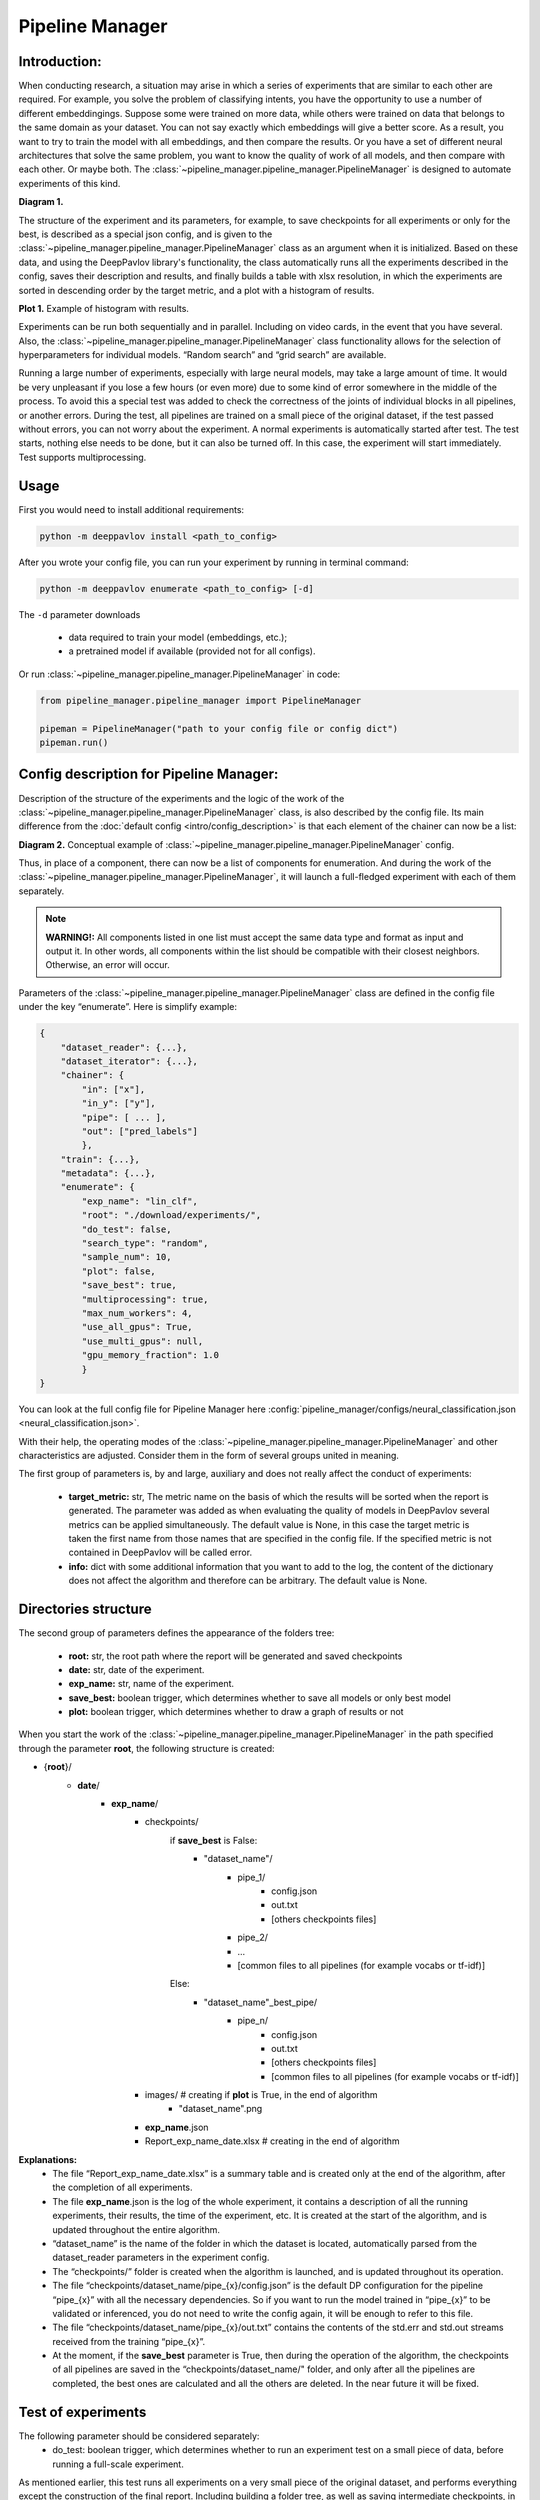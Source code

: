 Pipeline Manager
================

Introduction:
-------------
When conducting research, a situation may arise in which a series of experiments that are similar to each other are
required. For example, you solve the problem of classifying intents, you have the opportunity to use a number of
different embeddingings. Suppose some were trained on more data, while others were trained on data that belongs to the
same domain as your dataset. You can not say exactly which embeddings will give a better score. As a result, you want
to try to train the model with all embeddings, and then compare the results. Or you have a set of different neural
architectures that solve the same problem, you want to know the quality of work of all models, and then compare with
each other. Or maybe both. The :class:`~pipeline_manager.pipeline_manager.PipelineManager` is designed to automate
experiments of this kind.

|alt text| **Diagram 1.**

The structure of the experiment and its parameters, for example, to save checkpoints for all experiments or only for
the best, is described as a special json config, and is given to the :class:`~pipeline_manager.pipeline_manager.PipelineManager`
class as an argument when it is initialized. Based on these data, and using the DeepPavlov library's functionality,
the class automatically runs all the experiments described in the config, saves their description and results, and
finally builds a table with xlsx resolution, in which the experiments are sorted in descending order by the target
metric, and a plot with a histogram of results.

|alt text2| **Plot 1.** Example of histogram with results.

Experiments can be run both sequentially and in parallel. Including on video cards, in the event that you have several.
Also, the :class:`~pipeline_manager.pipeline_manager.PipelineManager` class functionality allows for the selection of
hyperparameters for individual models. “Random search” and “grid search” are available.

Running a large number of experiments, especially with large neural models, may take a large amount of time.
It would be very unpleasant if you lose a few hours (or even more) due to some kind of error somewhere in the middle
of the process. To avoid this a special test was added to check the correctness of the joints of individual blocks in
all pipelines, or another errors. During the test, all pipelines are trained on a small piece of the original dataset,
if the test passed without errors, you can not worry about the experiment. A normal experiments is automatically
started after test. The test starts, nothing else needs to be done, but it can also be turned off. In this case,
the experiment will start immediately. Test supports multiprocessing.

Usage
-----
First you would need to install additional requirements:

.. code:: bash

    python -m deeppavlov install <path_to_config>

After you wrote your config file, you can run your experiment by running in terminal command:

.. code:: bash

    python -m deeppavlov enumerate <path_to_config> [-d]

The ``-d`` parameter downloads

   - data required to train your model (embeddings, etc.);
   - a pretrained model if available (provided not for all configs).

Or run :class:`~pipeline_manager.pipeline_manager.PipelineManager` in code:

.. code:: python

    from pipeline_manager.pipeline_manager import PipelineManager

    pipeman = PipelineManager("path to your config file or config dict")
    pipeman.run()

Config description for Pipeline Manager:
----------------------------------------
Description of the structure of the experiments and the logic of the work of the
:class:`~pipeline_manager.pipeline_manager.PipelineManager` class, is also described by the config file. Its main
difference from the :doc:`default config <intro/config_description>` is that each element of the chainer can now be a list:

|alt text3| **Diagram 2.** Conceptual example of :class:`~pipeline_manager.pipeline_manager.PipelineManager` config.

Thus, in place of a component, there can now be a list of components for enumeration. And during the work of the
:class:`~pipeline_manager.pipeline_manager.PipelineManager`, it will launch a full-fledged experiment with each of
them separately.

.. note::

    **WARNING!:** All components listed in one list must accept the same data type and format as input and output it.
    In other words, all components within the list should be compatible with their closest neighbors. Otherwise, an
    error will occur.

Parameters of the :class:`~pipeline_manager.pipeline_manager.PipelineManager` class  are defined in the config file
under the key “enumerate”. Here is simplify example:

.. code:: python

    {
        "dataset_reader": {...},
        "dataset_iterator": {...},
        "chainer": {
            "in": ["x"],
            "in_y": ["y"],
            "pipe": [ ... ],
            "out": ["pred_labels"]
            },
        "train": {...},
        "metadata": {...},
        "enumerate": {
            "exp_name": "lin_clf",
            "root": "./download/experiments/",
            "do_test": false,
            "search_type": "random",
            "sample_num": 10,
            "plot": false,
            "save_best": true,
            "multiprocessing": true,
            "max_num_workers": 4,
            "use_all_gpus": True,
            "use_multi_gpus": null,
            "gpu_memory_fraction": 1.0
            }
    }

You can look at the full config file for Pipeline Manager here :config:`pipeline_manager/configs/neural_classification.json <neural_classification.json>`.

With their help, the operating modes of the :class:`~pipeline_manager.pipeline_manager.PipelineManager`
and other characteristics are adjusted. Consider them in the form of several groups united in meaning.

The first group of parameters is, by and large, auxiliary and does not really affect the conduct of experiments:

 - **target_metric:** str, The metric name on the basis of which the results will be sorted when the report is
   generated. The parameter was added as when evaluating the quality of models in DeepPavlov several metrics can be
   applied simultaneously.  The default value is None, in this case the target metric is taken the first name from
   those names that are specified in the config file. If the specified metric is not contained in DeepPavlov will be
   called error.

 - **info:** dict with some additional information that you want to add to the log, the content of the dictionary
   does not affect the algorithm and therefore can be arbitrary. The default value is None.

Directories structure
---------------------
The second group of parameters defines the appearance of the folders tree:

 - **root:** str, the root path where the report will be generated and saved checkpoints

 - **date:** str, date of the experiment.

 - **exp_name:** str, name of the experiment.

 - **save_best:** boolean trigger, which determines whether to save all models or only best model

 - **plot:** boolean trigger, which determines whether to draw a graph of results or not

When you start the work of the :class:`~pipeline_manager.pipeline_manager.PipelineManager` in the path specified
through the parameter **root**, the following structure is created:

- {**root**}/
    - **date**/
        - **exp_name**/
            - checkpoints/
                if **save_best** is False:
                    - "dataset_name"/
                        - pipe_1/
                            - config.json
                            - out.txt
                            - [others checkpoints files]
                        - pipe_2/

                        - ...

                        - [common files to all pipelines (for example vocabs or tf-idf)]

                Else:
                    - "dataset_name"_best_pipe/
                        - pipe_n/
                            - config.json
                            - out.txt
                            - [others checkpoints files]
                            - [common files to all pipelines (for example vocabs or tf-idf)]


            - images/  # creating if **plot** is True, in the end of algorithm
                - "dataset_name".png
            - **exp_name**.json
            - Report_exp_name_date.xlsx  # creating in the end of algorithm

**Explanations:**
 - The file “Report_exp_name_date.xlsx” is a summary table and is created only at the end of the algorithm, after the
   completion of all experiments.
 - The file **exp_name**.json is the log of the whole experiment, it contains a description of all the running
   experiments, their results, the time of the experiment, etc. It is created at the start of the algorithm, and is
   updated throughout the entire algorithm.
 - “dataset_name” is the name of the folder in which the dataset is located, automatically parsed from the
   dataset_reader parameters in the experiment config.
 - The “checkpoints/” folder is created when the algorithm is launched, and is updated throughout its operation.
 - The file “checkpoints/dataset_name/pipe_{x}/config.json” is the default DP configuration for the pipeline
   “pipe_{x}” with all the necessary dependencies. So if you want to run the model trained in “pipe_{x}” to be
   validated or inferenced, you do not need to write the config again, it will be enough to refer to this file.
 - The file “checkpoints/dataset_name/pipe_{x}/out.txt” contains the contents of the std.err and std.out
   streams received from the training “pipe_{x}”.
 - At the moment, if the **save_best** parameter is True, then during the operation of the algorithm, the checkpoints
   of all pipelines are saved in the “checkpoints/dataset_name/" folder, and only after all the pipelines are
   completed, the best ones are calculated and all the others are deleted. In the near future it will be fixed.

Test of experiments
-------------------
The following parameter should be considered separately:
 - do_test: boolean trigger, which determines whether to run an experiment test on a small piece of data,  before
   running a full-scale experiment.

As mentioned earlier, this test runs all experiments on a very small piece of the original dataset, and performs
everything except the construction of the final report. Including building a folder tree, as well as saving
intermediate checkpoints, in the folder “~/checkpoints/tmp/”, after successfully passing the test, the folder is
automatically deleted. If the test is not successful, the “~/checkpoints/tmp/” folder with all its contents
remains for debugging. When you run the test again, all content from the past test will be deleted.

Parallel mode
--------------
As mentioned earlier, the work of the :class:`~pipeline_manager.pipeline_manager.PipelineManager` supports
multithreading, in the sense that the work of several pipelines can be run simultaneously on several video cards or
processors. Therefore, we proceed to the group of parameters defining the multithreading format:

 - **multiprocessing:** boolean trigger, determining the run mode of the experiment. The multiprocessing parameter is
   naturally decisive, and if it is False, the values of the other parameters do not have the value anymore, all
   pipelines will be executed sequentially.
 - **max_num_workers_:** upper limit on the number of workers if experiment running in multiprocessing mode.
 - **use_all_gpus:** boolean trigger, if True the :class:`~pipeline_manager.pipeline_manager.PipelineManager`
   automatically considers all available to the user graphics cards (CUDA_VISIBLE_DEVICES is is taken into account).
   And selects as available only those that meet the memory criterion. If the memory of a video card is occupied by
   more than "X" percent, then the video card is considered inaccessible, and when the experiment is started, the
   models will not start on it. For the value of the parameter "X" is responsible "memory_fraction" attribute.
   Parameters "use_all_gpus" and "use_multi_gpus" can not be not None simultaneously.
 - **use_multi_gpus:** None or List[ints], list with numbers of video cards available for use. All cards from the
   list are checked for availability by memory criterion.If the memory of a video card is occupied by more than "X"
   percent, then the video card is considered inaccessible, and when the experiment is started, the models will not
   start on it. For the value of the parameter "X" is responsible "memory_fraction" attribute. If part of the video
   cards are busy, then only the remaining cards from the presented list will be used. If all of the presented video
   cards are busy, an error message will appear. If "use_multi_gpus" if not None, then "use_all_gpus" must be False.
 - **memory_fraction:** the parameter determines the criterion of whether the gpu card is free or not.
   If memory_fraction == 1.0 only those cards whose memory is completely free will be considered as available.
   If memory_fraction == 0.5 cards with no more than half of the memory will be considered as available.

As can be seen from the description of the **use_all_gpus** parameter, the
:class:`~pipeline_manager.pipeline_manager.PipelineManager` class can automatically
determine which nvidia video cards you have on your machine, determine which of the **memory_fraction** parameter
which ones are free, and then scatter the pipelines on the free cards. It is important to understand that if you
define the global variable CUDA_VISIBLE_DEVICES before starting the :class:`~pipeline_manager.pipeline_manager.PipelineManager`,
then when determining free video cards it will only consider those cards that are defined in the variable, if it is not
defined or is equal to an empty line, then the analysis will consider all video cards on the car. When you start
training on a video card in sequential mode, all the pipeline will run on the first card from the list of available ones.

.. note::

    **WARNING!:** Remember that when learning neural networks on the CPU, by default tensorflow parallelizes tensor
    calculations, so if you run several pipelines with neural networks training on the CPU in parallel mode, you will get
    an error. Use video cards. Learning pipelines in parallel mode on the CPU is better suited for training estimators from
    scikit-learn. In our library there is such an opportunity.

Hyperparameter search
---------------------
We can say that when you run an experiment with :class:`~pipeline_manager.pipeline_manager.PipelineManager`, we perform
greed search on the components entered into the config. However, in addition to this, :class:`~pipeline_manager.pipeline_manager.PipelineManager`
also allows hyperparameter search. The last group of parameters relates to its regulation:

 - **search_type:** str, parameter defining the type of hyperparams search, can be "grid" or "random".
 - **sample_num:** int, determines the number of generated pipelines, applies only if parameter search_type is
   "random", default value is 10.

In order to specify how and which components have which parameters to iterate, it is required in the config when
describing the class parameters of a component, instead of an attribute value, specify a dictionary describing the
type of search, for example:

.. code:: python

    {
        "chainer": {
            "in": ["x"],
            "in_y": ["y"],
            "pipe": [
                [...],
                ... ,
                [
                    {
                     "in": ["x_vec"],
                     "out": ["y_pred_probas"],
                     "fit_on": ["x_vec", "y_ids"],
                     "class_name": "sklearn_component",
                     "C": {"random_range": [0.01, 2.0]},
                     "fit_intercept": {"random_bool": true},
                     "class_weight": {"random_choice": [null, "balanced"]},
                     "solver": {"random_choice": ["lbfgs", "newton-cg"]}
                    }
                ]
            ],
            "out": ["y_pred_labels"]
        }
    }

As you can see from the example, in the dictionaries with the description of the search, there are different keys
[**random_bool**, **random_choice**, **random_range**], and as you may have guessed, they determine the effect of
sampling.

In the case of **random_bool**, the attribute value is randomly taken as True or False (and no matter what the value
of this key is). In the case of **random_choice**, one of the elements of the presented list is randomly selected.
And with **random_range** a number from the specified range is sampled randomly.

For the latter case, additional parameters **discrete**, **scale** are provided. The first one takes boolean values,
if it is True, then only integers will be sampled from the specified range, the default value is False. The second
one takes values from [None, “log”], if the parameter is “log”, then sampling will take place on a logarithmic scale,
the default value is None. Thus, a dictionary can be defined:

.. code:: python

    ...
    "C": {"random_range": [1, 1000], "discrete": true, "scale": "log"},
    ...

And then whole numbers will be sampled from the range [1, 1000] on a logarithmic scale.

In the case of greed_search, only the **grid_search** key is provided with no additional parameters.

To understand how different sets of hyperparameters are sampled against the background of component lookup, consider
the case from the introduction (shown in the picture), we want to try two models and three different embeds,
resulting in six different pipelines. If in one of these pipelines a component is encountered with the search of
parameters, then hyperparameter search will start. If we add a parameter enumeration to the description of one of the
models and use random_search using the default value of **sample_num**, we will end up with 33 pipelines, not 6.

There are two sheets in the summary table for this case of these, a sorted table with all pipelines and their results,
in this case 33, and another sorted table with only 6 pipelines, where the best values ​​were taken as pipelines for
which parameters were selected.


.. |alt text| image:: ../_static/pipeline_manager/PM_basic.png
.. |alt text2| image:: ../_static/pipeline_manager/metrics_plot.png
.. |alt text3| image:: ../_static/pipeline_manager/pm_config.png
